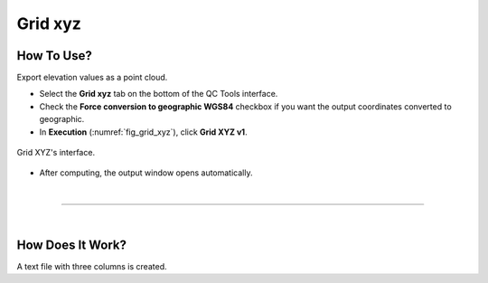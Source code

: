 .. _grid-xyz-label:

Grid xyz
--------

.. index::
    single: grid xyz

How To Use?
^^^^^^^^^^^

Export elevation values as a point cloud.

* Select the **Grid xyz** tab on the bottom of the QC Tools interface.

* Check the **Force conversion to geographic WGS84** checkbox if you want the output coordinates converted to geographic. 

* In **Execution** (:numref:`fig_grid_xyz`), click **Grid XYZ v1**.

.. _fig_grid_xyz:
.. figure:: _static/grid_xyz.png
    :align: center

    Grid XYZ's interface.

* After computing, the output window opens automatically.

|

-----------------------------------------------------------

|

How Does It Work?
^^^^^^^^^^^^^^^^^

A text file with three columns is created.

